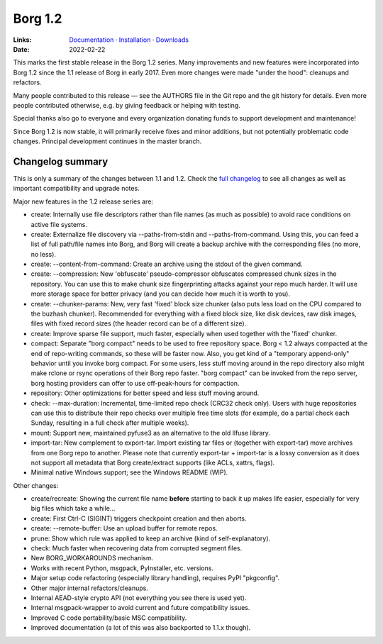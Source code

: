 Borg 1.2
========

:Links: `Documentation <https://borgbackup.readthedocs.io/en/1.2-maint/>`_ · `Installation <https://borgbackup.readthedocs.io/en/1.2-maint/installation.html>`_ · `Downloads <https://github.com/borgbackup/borg/releases/latest>`_
:Date: 2022-02-22

This marks the first stable release in the Borg 1.2 series. Many improvements and new features
were incorporated into Borg 1.2 since the 1.1 release of Borg in early 2017. Even more changes
were made "under the hood": cleanups and refactors.

Many people contributed to this release — see the AUTHORS file in the Git repo and the
git history for details. Even more people contributed otherwise, e.g. by giving feedback
or helping with testing.

Special thanks also go to everyone and every organization donating funds to support development
and maintenance!

Since Borg 1.2 is now stable, it will primarily receive fixes and minor additions,
but not potentially problematic code changes. Principal development continues in the master branch.

Changelog summary
-----------------

This is only a summary of the changes between 1.1 and 1.2.
Check the `full changelog <https://borgbackup.readthedocs.io/en/1.2-maint/changes.html>`_
to see all changes as well as important compatibility and upgrade notes.


Major new features in the 1.2 release series are:

- create: Internally use file descriptors rather than file names (as much as
  possible) to avoid race conditions on active file systems.
- create: Externalize file discovery via --paths-from-stdin and --paths-from-command.
  Using this, you can feed a list of full path/file names into Borg, and Borg
  will create a backup archive with the corresponding files (no more, no less).
- create: --content-from-command: Create an archive using the stdout of the given command.
- create: --compression: New 'obfuscate' pseudo-compressor obfuscates compressed
  chunk sizes in the repository. You can use this to make chunk size fingerprinting
  attacks against your repo much harder. It will use more storage space for
  better privacy (and you can decide how much it is worth to you).
- create: --chunker-params: New, very fast 'fixed' block size chunker (also
  puts less load on the CPU compared to the buzhash chunker). Recommended for
  everything with a fixed block size, like disk devices, raw disk images,
  files with fixed record sizes (the header record can be of a different size).
- create: Improve sparse file support, much faster, especially when used
  together with the 'fixed' chunker.
- compact: Separate "borg compact" needs to be used to free repository space.
  Borg < 1.2 always compacted at the end of repo-writing commands, so these
  will be faster now. Also, you get kind of a "temporary append-only" behavior
  until you invoke borg compact. For some users, less stuff moving around in
  the repo directory also might make rclone or rsync operations of their Borg repo faster.
  "borg compact" can be invoked from the repo server, borg hosting providers can
  offer to use off-peak-hours for compaction.
- repository: Other optimizations for better speed and less stuff moving around.
- check: --max-duration: Incremental, time-limited repo check (CRC32 check only).
  Users with huge repositories can use this to distribute their repo checks
  over multiple free time slots (for example, do a partial check each Sunday,
  resulting in a full check after multiple weeks).
- mount: Support new, maintained pyfuse3 as an alternative to the old llfuse library.
- import-tar: New complement to export-tar. Import existing tar files or
  (together with export-tar) move archives from one Borg repo to another.
  Please note that currently export-tar + import-tar is a lossy conversion as
  it does not support all metadata that Borg create/extract supports (like
  ACLs, xattrs, flags).
- Minimal native Windows support; see the Windows README (WIP).

Other changes:

- create/recreate: Showing the current file name **before** starting to back it
  up makes life easier, especially for very big files which take a while...
- create: First Ctrl-C (SIGINT) triggers checkpoint creation and then aborts.
- create: --remote-buffer: Use an upload buffer for remote repos.
- prune: Show which rule was applied to keep an archive (kind of self-explanatory).
- check: Much faster when recovering data from corrupted segment files.
- New BORG_WORKAROUNDS mechanism.
- Works with recent Python, msgpack, PyInstaller, etc. versions.
- Major setup code refactoring (especially library handling), requires PyPI "pkgconfig".
- Other major internal refactors/cleanups.
- Internal AEAD-style crypto API (not everything you see there is used yet).
- Internal msgpack-wrapper to avoid current and future compatibility issues.
- Improved C code portability/basic MSC compatibility.
- Improved documentation (a lot of this was also backported to 1.1.x though).
